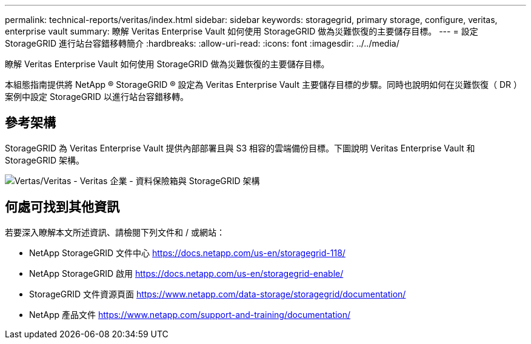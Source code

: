 ---
permalink: technical-reports/veritas/index.html 
sidebar: sidebar 
keywords: storagegrid, primary storage, configure, veritas, enterprise vault 
summary: 瞭解 Veritas Enterprise Vault 如何使用 StorageGRID 做為災難恢復的主要儲存目標。 
---
= 設定 StorageGRID 進行站台容錯移轉簡介
:hardbreaks:
:allow-uri-read: 
:icons: font
:imagesdir: ../../media/


[role="lead"]
瞭解 Veritas Enterprise Vault 如何使用 StorageGRID 做為災難恢復的主要儲存目標。

本組態指南提供將 NetApp ® StorageGRID ® 設定為 Veritas Enterprise Vault 主要儲存目標的步驟。同時也說明如何在災難恢復（ DR ）案例中設定 StorageGRID 以進行站台容錯移轉。



== 參考架構

StorageGRID 為 Veritas Enterprise Vault 提供內部部署且與 S3 相容的雲端備份目標。下圖說明 Veritas Enterprise Vault 和 StorageGRID 架構。

image:veritas/veritas-enterprise-vault-and-storagegrid-architecture.png["Vertas/Veritas - Veritas 企業 - 資料保險箱與 StorageGRID 架構"]



== 何處可找到其他資訊

若要深入瞭解本文所述資訊、請檢閱下列文件和 / 或網站：

* NetApp StorageGRID 文件中心 https://docs.netapp.com/us-en/storagegrid-118/[]
* NetApp StorageGRID 啟用 https://docs.netapp.com/us-en/storagegrid-enable/[]
* StorageGRID 文件資源頁面 https://www.netapp.com/data-storage/storagegrid/documentation/[]
* NetApp 產品文件 https://www.netapp.com/support-and-training/documentation/[]

